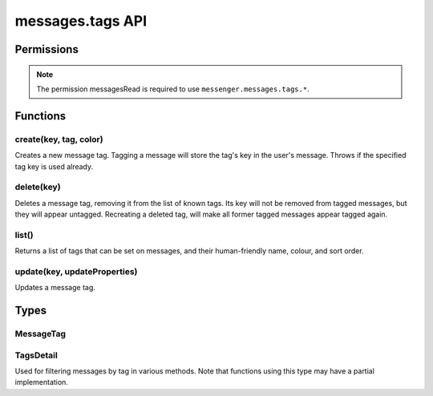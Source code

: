 .. _messages.tags_api:

=================
messages.tags API
=================

.. role:: permission

.. role:: value

.. role:: code

.. rst-class:: api-main-section

Permissions
===========

.. api-member::
   :name: :permission:`messagesTags`

   Create, modify and delete message tags

.. rst-class:: api-permission-info

.. note::

   The permission :permission:`messagesRead` is required to use ``messenger.messages.tags.*``.

.. rst-class:: api-main-section

Functions
=========

.. _messages.tags.create:

create(key, tag, color)
-----------------------

.. api-section-annotation-hack:: 

Creates a new message tag. Tagging a message will store the tag's key in the user's message. Throws if the specified tag key is used already.

.. api-header::
   :label: Parameters

   
   .. api-member::
      :name: ``key``
      :type: (string)
      
      Unique tag identifier (will be converted to lower case). Must not include :value:`()<>{/%*"` or spaces.
   
   
   .. api-member::
      :name: ``tag``
      :type: (string)
      
      Human-readable tag name.
   
   
   .. api-member::
      :name: ``color``
      :type: (string)
      
      Tag color in hex format (i.e.: #000080 for navy blue)
   

.. api-header::
   :label: Required permissions

   - :permission:`messagesRead`
   - :permission:`messagesTags`

.. _messages.tags.delete:

delete(key)
-----------

.. api-section-annotation-hack:: 

Deletes a message tag, removing it from the list of known tags. Its key will not be removed from tagged messages, but they will appear untagged. Recreating a deleted tag, will make all former tagged messages appear tagged again.

.. api-header::
   :label: Parameters

   
   .. api-member::
      :name: ``key``
      :type: (string)
      
      Unique tag identifier (will be converted to lower case). Must not include :value:`()<>{/%*"` or spaces.
   

.. api-header::
   :label: Required permissions

   - :permission:`messagesRead`
   - :permission:`messagesTags`

.. _messages.tags.list:

list()
------

.. api-section-annotation-hack:: 

Returns a list of tags that can be set on messages, and their human-friendly name, colour, and sort order.

.. api-header::
   :label: Return type (`Promise`_)

   
   .. api-member::
      :type: array of :ref:`messages.tags.MessageTag`
   
   
   .. _Promise: https://developer.mozilla.org/en-US/docs/Web/JavaScript/Reference/Global_Objects/Promise

.. api-header::
   :label: Required permissions

   - :permission:`messagesRead`

.. _messages.tags.update:

update(key, updateProperties)
-----------------------------

.. api-section-annotation-hack:: 

Updates a message tag.

.. api-header::
   :label: Parameters

   
   .. api-member::
      :name: ``key``
      :type: (string)
      
      Unique tag identifier (will be converted to lower case). Must not include :value:`()<>{/%*"` or spaces.
   
   
   .. api-member::
      :name: ``updateProperties``
      :type: (object)
      
      .. api-member::
         :name: [``color``]
         :type: (string, optional)
         
         Tag color in hex format (i.e.: #000080 for navy blue).
      
      
      .. api-member::
         :name: [``tag``]
         :type: (string, optional)
         
         Human-readable tag name.
      
   

.. api-header::
   :label: Required permissions

   - :permission:`messagesRead`
   - :permission:`messagesTags`

.. rst-class:: api-main-section

Types
=====

.. _messages.tags.MessageTag:

MessageTag
----------

.. api-section-annotation-hack:: 

.. api-header::
   :label: object

   
   .. api-member::
      :name: ``color``
      :type: (string)
      
      Tag color.
   
   
   .. api-member::
      :name: ``key``
      :type: (string)
      
      Unique tag identifier.
   
   
   .. api-member::
      :name: ``ordinal``
      :type: (string)
      
      Custom sort string (usually empty).
   
   
   .. api-member::
      :name: ``tag``
      :type: (string)
      
      Human-readable tag name.
   

.. _messages.tags.TagsDetail:

TagsDetail
----------

.. api-section-annotation-hack:: 

Used for filtering messages by tag in various methods. Note that functions using this type may have a partial implementation.

.. api-header::
   :label: object

   
   .. api-member::
      :name: ``mode``
      :type: (`string`)
      
      Whether all of the tag filters must apply, or any of them.
      
      Supported values:
      
      .. api-member::
         :name: :value:`all`
      
      .. api-member::
         :name: :value:`any`
   
   
   .. api-member::
      :name: ``tags``
      :type: (object)
      
      A *dictionary object* with one or more filter condition as *key-value* pairs, the *key* being the tag to filter on, and the *value* being a boolean expression, requesting whether a message must include (:value:`true`) or exclude (:value:`false`) the tag. For a list of available tags, call the :ref:`messages.listTags` method.
   
